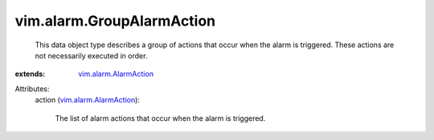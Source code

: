 .. _vim.alarm.AlarmAction: ../../vim/alarm/AlarmAction.rst


vim.alarm.GroupAlarmAction
==========================
  This data object type describes a group of actions that occur when the alarm is triggered. These actions are not necessarily executed in order.
:extends: vim.alarm.AlarmAction_

Attributes:
    action (`vim.alarm.AlarmAction`_):

       The list of alarm actions that occur when the alarm is triggered.
